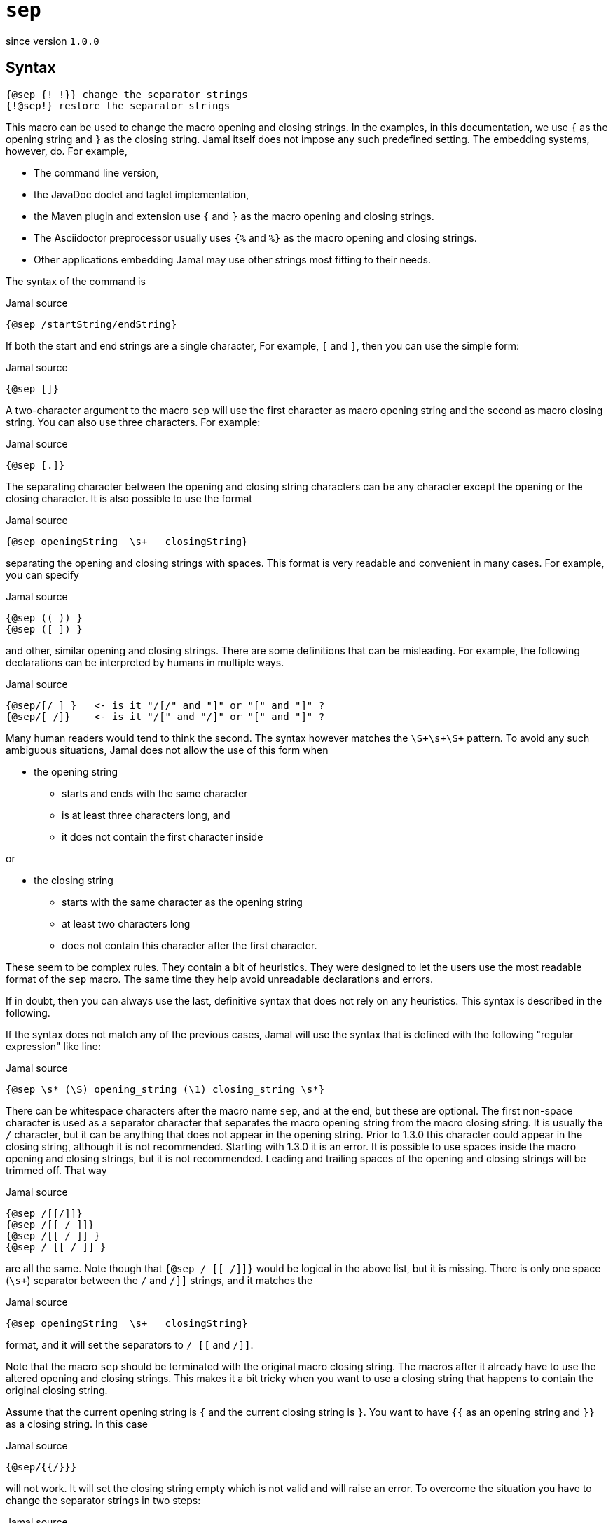 

= `sep`

since version `1.0.0`


== Syntax

  {@sep {! !}} change the separator strings
  {!@sep!} restore the separator strings

This macro can be used to change the macro opening and closing strings.
In the examples, in this documentation, we use `{` as the opening string and `}` as the closing string.
Jamal itself does not impose any such predefined setting.
The embedding systems, however, do.
For example,

* The command line version,
* the JavaDoc doclet and taglet implementation,
* the Maven plugin and extension use `{` and `}` as the macro opening and closing strings.
* The Asciidoctor preprocessor usually uses `{%` and `%}` as the macro opening and closing strings.
* Other applications embedding Jamal may use other strings most fitting to their needs.

The syntax of the command is

.Jamal source
[source]
----
{@sep /startString/endString}
----

If both the start and end strings are a single character, For example, `[` and `]`, then you can use the simple form:

.Jamal source
[source]
----
{@sep []}
----

A two-character argument to the macro `sep` will use the first character as macro opening string and the second as macro closing string.
You can also use three characters.
For example:

.Jamal source
[source]
----
{@sep [.]}
----

The separating character between the opening and closing string characters can be any character except the opening or the closing character.
It is also possible to use the format

.Jamal source
[source]
----
{@sep openingString  \s+   closingString}
----

separating the opening and closing strings with spaces.
This format is very readable and convenient in many cases.
For example, you can specify

.Jamal source
[source]
----
{@sep (( )) }
{@sep ([ ]) }
----

and other, similar opening and closing strings.
There are some definitions that can be misleading.
For example, the following declarations can be interpreted by humans in multiple ways.

.Jamal source
[source]
----
{@sep/[/ ] }   <- is it "/[/" and "]" or "[" and "]" ?
{@sep/[ /]}    <- is it "/[" and "/]" or "[" and "]" ?
----

Many human readers would tend to think the second.
The syntax however matches the `\S+\s+\S+` pattern.
To avoid any such ambiguous situations, Jamal does not allow the use of this form when

* the opening string
** starts and ends with the same character
** is at least three characters long, and
** it does not contain the first character inside

or

* the closing string
** starts with the same character as the opening string
** at least two characters long
** does not contain this character after the first character.

These seem to be complex rules.
They contain a bit of heuristics.
They were designed to let the users use the most readable format of the `sep` macro.
The same time they help avoid unreadable declarations and errors.

If in doubt, then you can always use the last, definitive syntax that does not rely on any heuristics.
This syntax is described in the following.

If the syntax does not match any of the previous cases, Jamal will use the syntax that is defined with the following "regular expression" like line:

.Jamal source
[source]
----
{@sep \s* (\S) opening_string (\1) closing_string \s*}
----

There can be whitespace characters after the macro name `sep`, and at the end, but these are optional.
The first non-space character is used as a separator character that separates the macro opening string from the macro closing string.
It is usually the `/` character, but it can be anything that does not appear in the opening string.
Prior to 1.3.0 this character could appear in the closing string, although it is not recommended.
Starting with 1.3.0 it is an error.
It is possible to use spaces inside the macro opening and closing strings, but it is not recommended.
Leading and trailing spaces of the opening and closing strings will be trimmed off.
That way

.Jamal source
[source]
----
{@sep /[[/]]}
{@sep /[[ / ]]}
{@sep /[[ / ]] }
{@sep / [[ / ]] }
----

are all the same.
Note though that `{@sep / [[ /]]}` would be logical in the above list, but it is missing.
There is only one space (`\s+`) separator between the `/` and `/]]` strings, and it matches the

.Jamal source
[source]
----
{@sep openingString  \s+   closingString}
----

format, and it will set the separators to `/ [[` and `/]]`.

Note that the macro `sep` should be terminated with the original macro closing string.
The macros after it already have to use the altered opening and closing strings.
This makes it a bit tricky when you want to use a closing string that happens to contain the original closing string.

Assume that the current opening string is `{` and the current closing string is `}`.
You want to have `{{` as an opening string and `}}` as a closing string.
In this case

.Jamal source
[source]
----
{@sep/{{/}}}
----

will not work.
It will set the closing string empty which is not valid and will raise an error.
To overcome the situation you have to change the separator strings in two steps:

.Jamal source
[source]
----
{@sep/[/]}[@sep/{{/}}]
----

Also, do not forget that the end you should call `sep` without an argument twice:

.Jamal source
[source]
----
{{@sep}}[@sep]
----

unless you want this change till the end of the scope.

The change of the opening and the closing strings always happens in pairs.
You cannot change only the closing or only the opening string.
You can, however, redefine one of them to be something that is different from the current value, and the other one to be the same as the current value.
To do that, you will need two steps for the reason described above.
Even in this case, the definitions should specify both strings.

The change of the opening and closing strings is valid only for the current scope.
Closing the scope, the original value is restored even if the strings were set to different values multiple times.

Neither the opening nor the closing string can be empty.
Trying to set it to an empty string will raise an error.

[NOTE]
====
* Jamal 1.0.0 got into an infinite loop in case of an empty opening string.
Later versions will signal an error.
* Jamal 1.3.0 extended the `sep` macro.
====

When the opening and the closing strings are set, the original values are stored in a list.
It is possible to use the macro `sep` without any separator string specification.
In this case the macro call is nothing more than the macro name, like `{@sep}`.
In this case, the last opening and closing strings are restored.
The strings are stored in a stack, so you can define new strings and return to the previous one many times nesting the redefinitions.

The following sample is executed with `{` and `}` as opening and closing string at the beginning.
After that, it sets the strings to `[[` and `]]`.
This is used to define the macro `apple`.
After this when the scope of the next macro, `comment` starts the opening and closing strings are still `[[` and `]]`.
Starting a new scope does not change the macro opening and closing strings.

It would be an error to use `[[@sep]]` inside the scope of the macro `comment` at this point trying to restore the original macro opening and closing strings.
In that scope at the start, there are no opening and closing strings to be restored.
The opening and closing strings do not belong to this scope, they are simply inherited from the outer scope.
On the other hand, the sample can change the strings, as it does to `<<` and `>>`.
Using these it defines the macro `z`.
Note that `z` is not exported from this scope.

After that the `<<@sep>>` restores the opening and closing strings to the inherited one and with these, it defines `a1`
and `a2` and exports them.
Note, that `a1` will have the actual value of the macro `z` evaluated inside the scope of the `comment` macro.
The macro `a2` starts with `@` thus the body is not parsed during the macro definition and thus the value of `a2` is `[[``z``]]` unevaluated, as it is.
Similarly, the macro `a3` will have the value `{z}`.

All these macros are evaluated because the macro `comment` is started with the character `#`.
It means that Jamal will evaluate the body of the macro before evaluating the macro itself.

After the `comment` macro the separators are set back to the original value `{` and `}` automatically.
Then we have a simple macro definition that defines `z` and, then this `z` is used, and the exported `a1`, `a2`, and `a3`.

`z` is now, as defined in the outer scope is `SSS`.
`a1` has the value that came from the macro `z` as it was defined inside the scope of the macro `comment`.
Macro `a2` has the value ``[[``z``]]`` that has nothing special in the current scope.
The macro `a3` has the value `{z}` which is evaluated after the macro `a3` is replaced with its value.

.Jamal source
[source]
----
{@sep/[[/]]}
[[@define apple=fruit]]
[[apple]]
[[#comment [[@sep/<</>>]]
<<@define z=zazi>>
<<#sep>>
[[#define a1=[[z]]]]
[[@define a2=[[z]]]]
[[@define a3={z}]]
[[@export a1,a2,a3]]
]]
[[@sep]]
{@define z=SSS}
{z}{a1}{a2}{a3}{@verbatim a3}
----

.output
[source]
----
fruit



SSSzaziSSS{z}{@escape `a`{`a`}z{@escape `a`}`a`}
----
